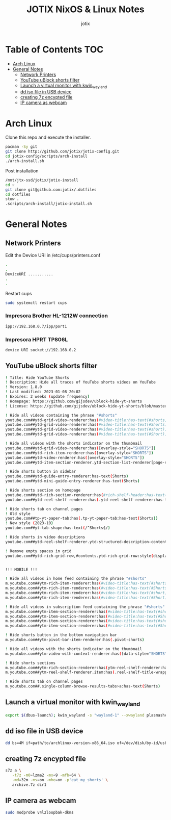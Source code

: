 #+AUTHOR: jotix
#+TITLE: JOTIX NixOS & Linux Notes
#+DESCRIPTION: jotix's notes for configuring and tweaking in linux.
#+STARTUP: show2levels

* Table of Contents :TOC:
- [[#arch-linux][Arch Linux]]
- [[#general-notes][General Notes]]
  - [[#network-printers][Network Printers]]
  - [[#youtube-ublock-shorts-filter][YouTube uBlock shorts filter]]
  - [[#launch-a-virtual-monitor-with-kwin_wayland][Launch a virtual monitor with kwin_wayland]]
  - [[#dd-iso-file-in-usb-device][dd iso file in USB device]]
  - [[#creating-7z-encypted-file][creating 7z encypted file]]
  - [[#ip-camera-as-webcam][IP camera as webcam]]

* Arch Linux

Clone this repo and execute the installer.

#+begin_src sh
pacman -Sy git
git clone http://github.com/jotix/jotix-config.git
cd jotix-config/scripts/arch-install
./arch-install.sh
#+end_src

Post installation

#+begin_src sh
/mnt/jtx-ssd/jotix/jotix-install
cd ~
git clone git@github.com:jotix/.dotfiles
cd dotfiles
stow .
.scripts/arch-install/jotix-install.sh
#+end_src

* General Notes

** Network Printers

Edit the Device URI in /etc/cups/printers.conf

#+begin_src sh
.
.
DeviceURI ...........
.
.
#+end_src

Restart cups
#+begin_src sh
sudo systemctl restart cups
#+end_src

*** Impresora Brother HL-1212W connection

#+begin_src sh
ipp://192.168.0.7/ipp/port1
#+end_src

*** Impresora HPRT TP806L

#+begin_src sh
device URI socket://192.168.0.2
#+end_src

** YouTube uBlock shorts filter

#+begin_src sh
! Title: Hide YouTube Shorts
! Description: Hide all traces of YouTube shorts videos on YouTube
! Version: 1.8.0
! Last modified: 2023-01-08 20:02
! Expires: 2 weeks (update frequency)
! Homepage: https://github.com/gijsdev/ublock-hide-yt-shorts
! License: https://github.com/gijsdev/ublock-hide-yt-shorts/blob/master/LICENSE.md

! Hide all videos containing the phrase "#shorts"
youtube.com##ytd-grid-video-renderer:has(#video-title:has-text(#shorts))
youtube.com##ytd-grid-video-renderer:has(#video-title:has-text(#Shorts))
youtube.com##ytd-grid-video-renderer:has(#video-title:has-text(#short))
youtube.com##ytd-grid-video-renderer:has(#video-title:has-text(#Short))

! Hide all videos with the shorts indicator on the thumbnail
youtube.com##ytd-grid-video-renderer:has([overlay-style="SHORTS"])
youtube.com##ytd-rich-item-renderer:has([overlay-style="SHORTS"])
youtube.com##ytd-video-renderer:has([overlay-style="SHORTS"])
youtube.com##ytd-item-section-renderer.ytd-section-list-renderer[page-subtype="subscriptions"]:has(ytd-video-renderer:has([overlay-style="SHORTS"]))

! Hide shorts button in sidebar
youtube.com##ytd-guide-entry-renderer:has-text(Shorts)
youtube.com##ytd-mini-guide-entry-renderer:has-text(Shorts)

! Hide shorts section on homepage
youtube.com##ytd-rich-section-renderer:has(#rich-shelf-header:has-text(Shorts))
youtube.com##ytd-reel-shelf-renderer:has(.ytd-reel-shelf-renderer:has-text(Shorts))

! Hide shorts tab on channel pages
! Old style
youtube.com##tp-yt-paper-tab:has(.tp-yt-paper-tab:has-text(Shorts))
! New style (2023-10)
youtube.com##yt-tab-shape:has-text(/^Shorts$/)

! Hide shorts in video descriptions
youtube.com##ytd-reel-shelf-renderer.ytd-structured-description-content-renderer:has-text("Shorts remixing this video")

! Remove empty spaces in grid
youtube.com##ytd-rich-grid-row,#contents.ytd-rich-grid-row:style(display: contents !important)


!!! MOBILE !!!

! Hide all videos in home feed containing the phrase "#shorts"
m.youtube.com##ytm-rich-item-renderer:has(#video-title:has-text(#shorts))
m.youtube.com##ytm-rich-item-renderer:has(#video-title:has-text(#Shorts))
m.youtube.com##ytm-rich-item-renderer:has(#video-title:has-text(#short))
m.youtube.com##ytm-rich-item-renderer:has(#video-title:has-text(#Short))

! Hide all videos in subscription feed containing the phrase "#shorts"
m.youtube.com##ytm-item-section-renderer:has(#video-title:has-text(#shorts))
m.youtube.com##ytm-item-section-renderer:has(#video-title:has-text(#Shorts))
m.youtube.com##ytm-item-section-renderer:has(#video-title:has-text(#short))
m.youtube.com##ytm-item-section-renderer:has(#video-title:has-text(#Short))

! Hide shorts button in the bottom navigation bar
m.youtube.com##ytm-pivot-bar-item-renderer:has(.pivot-shorts)

! Hide all videos with the shorts indicator on the thumbnail
m.youtube.com##ytm-video-with-context-renderer:has([data-style="SHORTS"])

! Hide shorts sections
m.youtube.com##ytm-rich-section-renderer:has(ytm-reel-shelf-renderer:has(.reel-shelf-title-wrapper:has-text(Shorts)))
m.youtube.com##ytm-reel-shelf-renderer.item:has(.reel-shelf-title-wrapper:has-text(Shorts))

! Hide shorts tab on channel pages
m.youtube.com##.single-column-browse-results-tabs>a:has-text(Shorts)
#+end_src

** Launch a virtual monitor with kwin_wayland

#+begin_src sh
export $(dbus-launch); kwin_wayland -s "wayland-1" --xwayland plasmashell
#+end_src

** dd iso file in USB device

#+begin_src sh
dd bs=4M if=path/to/archlinux-version-x86_64.iso of=/dev/disk/by-id/usb-My_flash_drive conv=fsync oflag=direct status=progress
#+end_src

** creating 7z encypted file

#+begin_src sh
s7z a \
   -t7z -m0=lzma2 -mx=9 -mfb=64 \
   -md=32m -ms=on -mhe=on -p'eat_my_shorts' \
   archive.7z dir1
#+end_src
 
** IP camera as webcam

#+begin_src sh
sudo modprobe v4l2loopbak-dkms
#+end_src

